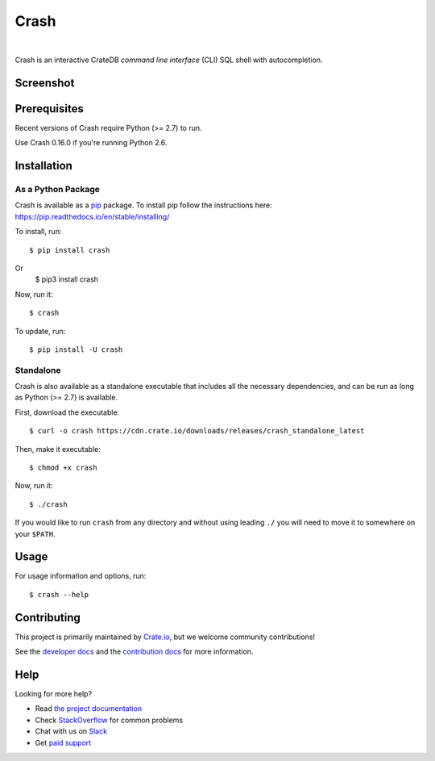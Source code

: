 =====
Crash
=====

.. image:: https://travis-ci.org/crate/crash.svg?branch=master
    :target: https://travis-ci.org/crate/crash
    :alt: Travis CI

.. image:: https://badge.fury.io/py/crash.png
    :target: http://badge.fury.io/py/crash
    :alt: Version

.. image:: https://img.shields.io/badge/docs-latest-brightgreen.svg
    :target: https://crate.io/docs/reference/crash/
    :alt: Documentation

.. image:: https://img.shields.io/pypi/pyversions/crash.svg
    :target: https://pypi.python.org/pypi/crash/
    :alt: Python Version

.. image:: https://img.shields.io/coveralls/crate/crash.svg
    :target: https://coveralls.io/r/crate/crash?branch=master
    :alt: Coverage

|

Crash is an interactive CrateDB *command line interface* (CLI) SQL shell with autocompletion.

Screenshot
==========

.. image:: crash.png
    :alt: A screenshot of Crash

Prerequisites
=============

Recent versions of Crash require Python (>= 2.7) to run.

Use Crash 0.16.0 if you're running Python 2.6.

Installation
============

As a Python Package
-------------------

Crash is available as a pip_ package. To install pip follow the instructions here: https://pip.readthedocs.io/en/stable/installing/

To install, run::

    $ pip install crash

Or
    $ pip3 install crash

Now, run it::

    $ crash

To update, run::

    $ pip install -U crash

Standalone
----------

Crash is also available as a standalone executable that includes all the
necessary dependencies, and can be run as long as Python (>= 2.7) is available.

First, download the executable::

    $ curl -o crash https://cdn.crate.io/downloads/releases/crash_standalone_latest

Then, make it executable::

    $ chmod +x crash

Now, run it::

    $ ./crash

If you would like to run ``crash`` from any directory and without using leading
``./`` you will need to move it to somewhere on your ``$PATH``.

Usage
=====

For usage information and options, run::

    $ crash --help

Contributing
============

This project is primarily maintained by Crate.io_, but we welcome community
contributions!

See the `developer docs`_ and the `contribution docs`_ for more information.

Help
====

Looking for more help?

- Read `the project documentation`_
- Check `StackOverflow`_ for common problems
- Chat with us on `Slack`_
- Get `paid support`_

.. _contribution docs: CONTRIBUTING.rst
.. _Crate.io: http://crate.io/
.. _developer docs: DEVELOP.rst
.. _paid support: https://crate.io/pricing/
.. _pip: https://pypi.python.org/pypi/pip
.. _Slack: https://crate.io/docs/support/slackin/
.. _StackOverflow: https://stackoverflow.com/tags/crate
.. _the project documentation: https://crate.io/docs/reference/crash/
